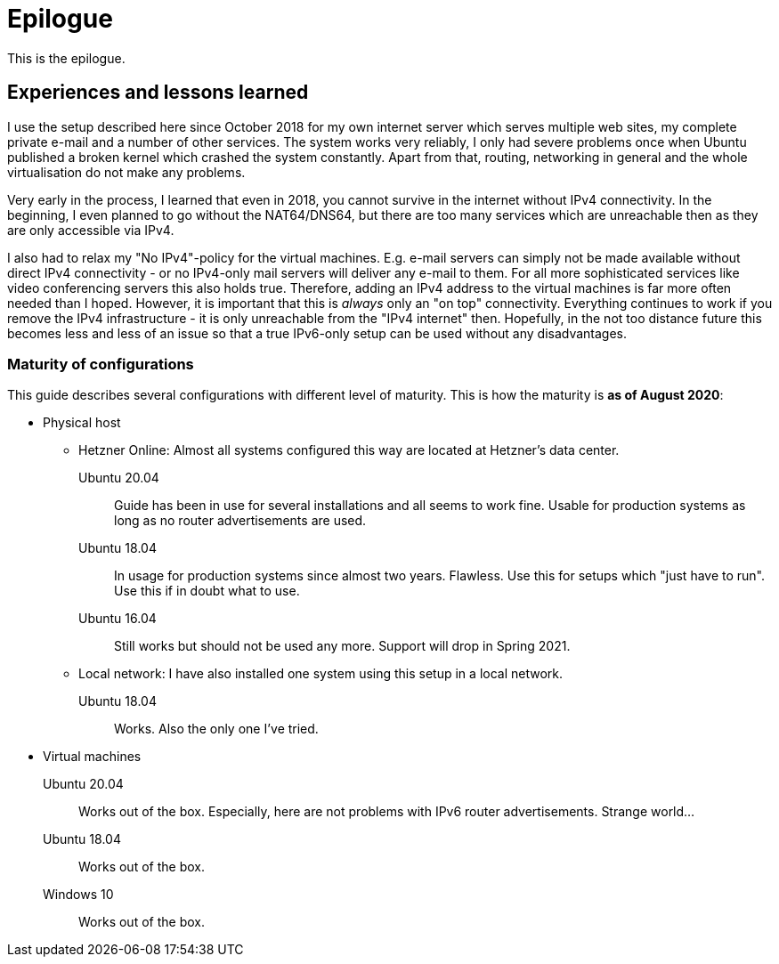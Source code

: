= Epilogue

This is the epilogue.

== Experiences and lessons learned

I use the setup described here since October 2018 for my own internet server which serves multiple web sites, my complete private e-mail and a number of other services.
The system works very reliably, I only had severe problems once when Ubuntu published a broken kernel which crashed the system constantly.
Apart from that, routing, networking in general and the whole virtualisation do not make any problems.

Very early in the process, I learned that even in 2018, you cannot survive in the internet without IPv4 connectivity.
In the beginning, I even planned to go without the NAT64/DNS64, but there are too many services which are unreachable then as they are only accessible via IPv4.

I also had to relax my "No IPv4"-policy for the virtual machines.
E.g. e-mail servers can simply not be made available without direct IPv4 connectivity - or no IPv4-only mail servers will deliver any e-mail to them.
For all more sophisticated services like video conferencing servers this also holds true.
Therefore, adding an IPv4 address to the virtual machines is far more often needed than I hoped.
However, it is important that this is _always_ only an "on top" connectivity.
Everything continues to work if you remove the IPv4 infrastructure - it is only unreachable from the "IPv4 internet" then.
Hopefully, in the not too distance future this becomes less and less of an issue so that a true IPv6-only setup can be used without any disadvantages.


=== Maturity of configurations

This guide describes several configurations with different level of maturity. This is how the maturity is *as of August 2020*:

* Physical host
** Hetzner Online: Almost all systems configured this way are located at Hetzner's data center.
Ubuntu 20.04:::: Guide has been in use for several installations and all seems to work fine. Usable for production systems as long as no router advertisements are used.
Ubuntu 18.04:::: In usage for production systems since almost two years. Flawless. Use this for setups which "just have to run". Use this if in doubt what to use.
Ubuntu 16.04:::: Still works but should not be used any more. Support will drop in Spring 2021.
** Local network: I have also installed one system using this setup in a local network.
Ubuntu 18.04:::: Works. Also the only one I've tried.
* Virtual machines
Ubuntu 20.04::: Works out of the box. Especially, here are not problems with IPv6 router advertisements. Strange world...
Ubuntu 18.04::: Works out of the box.
Windows 10::: Works out of the box.
